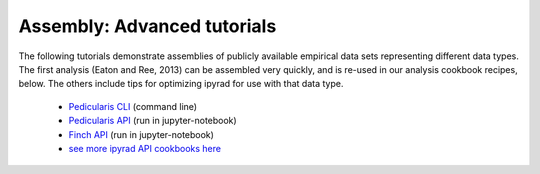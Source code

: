 



.. _empirical_example:

Assembly: Advanced tutorials
-----------------------------

The following tutorials demonstrate assemblies of publicly available 
empirical data sets representing different data types. The first analysis 
(Eaton and Ree, 2013) can be assembled very quickly, and is re-used in our 
analysis cookbook recipes, below. The others include tips for optimizing 
ipyrad for use with that data type. 

   + `Pedicularis CLI <pedicularis_.html>`__ (command line)  
   + `Pedicularis API <http://nbviewer.jupyter.org/github/dereneaton/ipyrad/blob/master/tests/cookbook-empirical-API-1-pedicularis.ipynb>`__ (run in jupyter-notebook)  
   + `Finch API <http://nbviewer.jupyter.org/github/dereneaton/ipyrad/blob/master/tests/cookbook-empirical-API-2-Finches.ipynb>`__ (run in jupyter-notebook)  
   + `see more ipyrad API cookbooks here <http://ipyrad.readthedocs.io/analysis.html>`__  

    .. pedicularis_api.rst
    .. viburnum.rst
    .. cleaning_up_pairs.rst
    .. comment out

